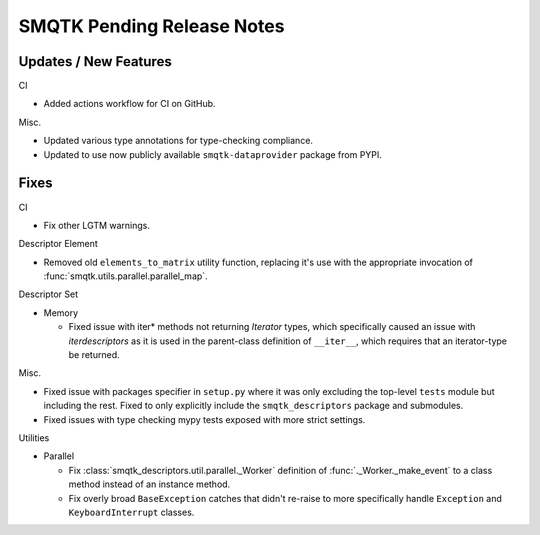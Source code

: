 SMQTK Pending Release Notes
===========================


Updates / New Features
----------------------

CI

* Added actions workflow for CI on GitHub.

Misc.

* Updated various type annotations for type-checking compliance.

* Updated to use now publicly available ``smqtk-dataprovider`` package from
  PYPI.


Fixes
-----

CI

* Fix other LGTM warnings.

Descriptor Element

* Removed old ``elements_to_matrix`` utility function, replacing it's use with
  the appropriate invocation of :func:`smqtk.utils.parallel.parallel_map`.

Descriptor Set

* Memory

  * Fixed issue with iter* methods not returning *Iterator* types, which
    specifically caused an issue with `iterdescriptors` as it is used in the
    parent-class definition of ``__iter__``, which requires that an
    iterator-type be returned.

Misc.

* Fixed issue with packages specifier in ``setup.py`` where it was only
  excluding the top-level ``tests`` module but including the rest. Fixed to
  only explicitly include the ``smqtk_descriptors`` package and submodules.

* Fixed issues with type checking mypy tests exposed with more strict settings.

Utilities

* Parallel

  * Fix :class:`smqtk_descriptors.util.parallel._Worker` definition of
    :func:`._Worker._make_event` to a class method instead of an instance
    method.

  * Fix overly broad ``BaseException`` catches that didn't re-raise to more
    specifically handle ``Exception`` and ``KeyboardInterrupt`` classes.
